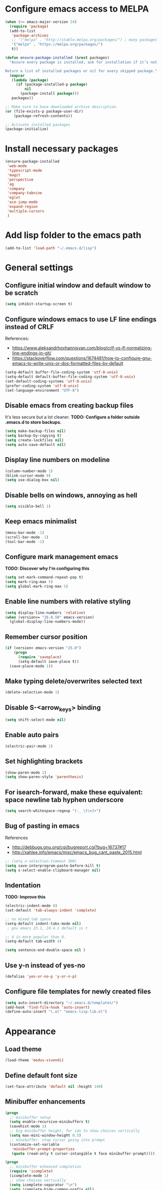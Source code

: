 * Configure emacs access to MELPA
#+BEGIN_SRC emacs-lisp
  (when (>= emacs-major-version 24)
    (require 'package)
    (add-to-list
     'package-archives
     ;; '("melpa" . "http://stable.melpa.org/packages/") ; many packages won't show if using stable
     '("melpa" . "https://melpa.org/packages/")
     t))

  (defun ensure-package-installed (&rest packages)
    "Assure every package is installed, ask for installation if it’s not.

  Return a list of installed packages or nil for every skipped package."
    (mapcar
     (lambda (package)
       (if (package-installed-p package)
           nil
         (package-install package)))
     packages))

  ;; Make sure to have downloaded archive description.
  (or (file-exists-p package-user-dir)
      (package-refresh-contents))

  ;; Activate installed packages
  (package-initialize)
#+END_SRC

* Install necessary packages
#+BEGIN_SRC emacs-lisp
  (ensure-package-installed 
   'web-mode 
   'typescript-mode
   'magit
   'perspective
   'ag
   'company
   'company-tabnine
   'eglot
   'ace-jump-mode
   'expand-region
   'multiple-cursors
   )
#+END_SRC

* Add lisp folder to the emacs path
#+BEGIN_SRC emacs-lisp
(add-to-list 'load-path "~/.emacs.d/lisp")
#+END_SRC

* General settings
** Configure initial window and default window to be *scratch*
#+BEGIN_SRC emacs-lisp
(setq inhibit-startup-screen t)
#+END_SRC
** Configure windows emacs to use LF line endings instead of CRLF
References:
- [[https://www.aleksandrhovhannisyan.com/blog/crlf-vs-lf-normalizing-line-endings-in-git/]]
- [[https://stackoverflow.com/questions/1674481/how-to-configure-gnu-emacs-to-write-unix-or-dos-formatted-files-by-default]]
#+BEGIN_SRC emacs-lisp
(setq-default buffer-file-coding-system 'utf-8-unix)
(setq-default default-buffer-file-coding-system 'utf-8-unix)
(set-default-coding-systems 'utf-8-unix)
(prefer-coding-system 'utf-8-unix)
(set-language-environment "UTF-8")
#+END_SRC
** Disable emacs from creating backup files
It's less secure but a lot cleaner.
**TODO: Configure a folder outside .emacs.d to store backups.**

#+BEGIN_SRC emacs-lisp
(setq make-backup-files nil)
(setq backup-by-copying t)
(setq create-lockfiles nil)
(setq auto-save-default nil)
#+END_SRC
** Display line numbers on modeline
#+BEGIN_SRC emacs-lisp
(column-number-mode 1)
(blink-cursor-mode 0)
(setq use-dialog-box nil)
#+END_SRC
** Disable bells on windows, annoying as hell
#+BEGIN_SRC emacs-lisp
(setq visible-bell 1)
#+END_SRC
** Keep emacs minimalist
#+BEGIN_SRC emacs-lisp
(menu-bar-mode -1)
(scroll-bar-mode -1)
(tool-bar-mode -1)
#+END_SRC
** Configure mark management emacs
**TODO: Discover why I'm configuring this**

#+BEGIN_SRC emacs-lisp
(setq set-mark-command-repeat-pop t)
(setq mark-ring-max 5)
(setq global-mark-ring-max 5)
#+END_SRC
** Enable line numbers with relative styling
#+BEGIN_SRC emacs-lisp
(setq display-line-numbers 'relative)
(when (version<= "26.0.50" emacs-version)
  (global-display-line-numbers-mode))
#+END_SRC
** Remember cursor position
#+BEGIN_SRC emacs-lisp
(if (version< emacs-version "25.0")
    (progn
      (require 'saveplace)
      (setq-default save-place t))
  (save-place-mode 1))
#+END_SRC
** Make typing delete/overwrites selected text
#+BEGIN_SRC emacs-lisp
(delete-selection-mode 1)
#+END_SRC
** Disable S-<arrow_keys> binding
#+BEGIN_SRC emacs-lisp
(setq shift-select-mode nil)
#+END_SRC
** Enable auto pairs
#+BEGIN_SRC emacs-lisp
(electric-pair-mode 1)
#+END_SRC
** Set highlighting brackets
#+BEGIN_SRC emacs-lisp
(show-paren-mode 1)
(setq show-paren-style 'parenthesis)
#+END_SRC
** For isearch-forward, make these equivalent: space newline tab hyphen underscore
#+BEGIN_SRC emacs-lisp
(setq search-whitespace-regexp "[-_ \t\n]+")
#+END_SRC
** Bug of pasting in emacs
References
- [[http://debbugs.gnu.org/cgi/bugreport.cgi?bug=16737#17]]
- [[http://xahlee.info/emacs/misc/emacs_bug_cant_paste_2015.html]]

#+BEGIN_SRC emacs-lisp
;; (setq x-selection-timeout 300)
(setq save-interprogram-paste-before-kill t)
(setq x-select-enable-clipboard-manager nil)
#+END_SRC
** Indentation
**TODO: Improve this**
#+BEGIN_SRC emacs-lisp
(electric-indent-mode 0)
(set-default 'tab-always-indent 'complete)

;; no mixed tab space
(setq-default indent-tabs-mode nil)
 ; gnu emacs 23.1, 24.4.1 default is t

;; 4 is more popular than 8.
(setq-default tab-width 4)

(setq sentence-end-double-space nil )
#+END_SRC
** Use y-n instead of yes-no
#+BEGIN_SRC emacs-lisp
(defalias 'yes-or-no-p 'y-or-n-p)
#+END_SRC

** Configure file templates for newly created files
#+BEGIN_SRC emacs-lisp
(setq auto-insert-directory "~/.emacs.d/templates/")
(add-hook 'find-file-hook 'auto-insert)
(define-auto-insert "\.el" "emacs-lisp-lib.el")
#+END_SRC
* Appearance
** Load theme
#+BEGIN_SRC emacs-lisp
(load-theme 'modus-vivendi)
#+END_SRC
** Define default font size
#+BEGIN_SRC emacs-lisp
(set-face-attribute 'default nil :height 140)
#+END_SRC
** Minibuffer enhancements
#+BEGIN_SRC emacs-lisp
(progn
  ;; minibuffer setup
  (setq enable-recursive-minibuffers t)
  (savehist-mode 1)
  ;; big minibuffer height, for ido to show choices vertically
  (setq max-mini-window-height 0.5)
  ;; minibuffer, stop cursor going into prompt
  (customize-set-variable
   'minibuffer-prompt-properties
   (quote (read-only t cursor-intangible t face minibuffer-prompt))))

(progn
  ;; minibuffer enhanced completion
  (require 'icomplete)
  (icomplete-mode 1)
  ;; show choices vertically
  (setq icomplete-separator "\n")
  (setq icomplete-hide-common-prefix nil)
  (setq icomplete-in-buffer t)
  (define-key icomplete-minibuffer-map (kbd "C-f") 'icomplete-forward-completions)
  (define-key icomplete-minibuffer-map (kbd "C-b") 'icomplete-backward-completions))
#+END_SRC
** No more ivy! let's use default emacs fido-mode
Make buffer switch command do suggestions, also for find-file command

#+BEGIN_SRC emacs-lisp
(fido-vertical-mode 1)
#+END_SRC

* Keybindings
** Change font size zooming
#+BEGIN_SRC emacs-lisp
(global-set-key (kbd "C-=") 'text-scale-increase)
(global-set-key (kbd "C--") 'text-scale-decrease)
#+END_SRC
** Load keybindings library configuration
This is actually temporary, I plan to move all the keybindings definitions to subheadings, so I can disable it easier.
#+BEGIN_SRC emacs-lisp
(require 'keybindings)
#+END_SRC

* Packages
** Dired
*** Require dired
#+BEGIN_SRC emacs-lisp
(require 'dired)
#+END_SRC
*** Configure Dired-X
**TODO: Discover why I'm configuring this**

#+BEGIN_SRC emacs-lisp
(progn
  (require 'dired-x)
  (setq dired-dwim-target t)
  (setq dired-recursive-copies 'top)
  (setq dired-recursive-deletes 'top))
#+END_SRC
** Org mode
*** Require org
#+BEGIN_SRC emacs-lisp
(require 'org)
#+END_SRC

*** Defining common binding to create code blocks
On org mode it's important to create a lot of code blocks to keep our configuration separated and with proper documentation.

#+BEGIN_SRC emacs-lisp
  (defun insert-code-block ()
    (interactive)
    (insert "#+BEGIN_SRC emacs-lisp")
    (newline)
    (insert "#+END_SRC")
    (previous-line)
    (end-of-line)
    (newline))

  (define-key org-mode-map (kbd "C-c C-b") 'insert-code-block)
#+END_SRC

*** Make org-mode syntax color code sections
#+BEGIN_SRC emacs-lisp
(progn
  ;; org-mode
  ;; make “org-mode” syntax color code sections
  (setq org-src-fontify-natively t)
  (setq org-startup-folded nil)
  (setq org-return-follows-link t)
  (setq org-startup-truncated nil))
#+END_SRC
** Load libraries and configure packages
#+BEGIN_SRC emacs-lisp
(require 'ts-js-config)
(require 'magit-config)
(require 'perspectives)
(require 'dired-config)
(require 'isearch-config)
(require 'ibuffer-config)
(require 'company-config)
(setq projects (delete ".." (delete "." (directory-files "D:\\git"))))
(setq projectPrefix "D:\\git")
(require 'switch-project)
;; (require 'eglot-config)
#+END_SRC
** Ace jump mode
Easymotion like package for emacs
#+BEGIN_SRC emacs-lisp
(require 'ace-jump-mode)
(global-set-key (kbd "C-c SPC") 'ace-jump-mode)
#+END_SRC
** Expand region
Expand region increases the selected region by semantic units. Just keep pressing the key until it selects what you want.

#+BEGIN_SRC emacs-lisp
(require 'expand-region)
(global-set-key (kbd "C-=") 'er/expand-region)
#+END_SRC
** Multiple cursors
#+BEGIN_SRC emacs-lisp
(require 'multiple-cursors)
(global-set-key (kbd "C-S-c C-S-c") 'mc/edit-lines)
(global-set-key (kbd "C->") 'mc/mark-next-like-this)
(global-set-key (kbd "C-<") 'mc/mark-previous-like-this)
(global-set-key (kbd "C-c C-<") 'mc/mark-all-like-this)
#+END_SRC
** Iy go to char
This package defines the function iy-go-to-char which behaves like "f" in vim, and iy-go-up-to-char like "t" in vim. It reads a char and go the next Nth occurence of the char. User can continue such search using that char key.


To make iy-go-to-char works better with multiple-cursors, add iy-go-to-char-start-pos to mc/cursor-specific-vars when mc is loaded:
#+BEGIN_SRC emacs-lisp
(require 'iy-go-to-char)
(add-to-list 'mc/cursor-specific-vars 'iy-go-to-char-start-pos)
#+END_SRC

#+BEGIN_SRC emacs-lisp
(global-set-key (kbd "C-c f") 'iy-go-to-char)
(global-set-key (kbd "C-c F") 'iy-go-to-char-backward)
(global-set-key (kbd "C-c ;") 'iy-go-to-or-up-to-continue)
(global-set-key (kbd "C-c ,") 'iy-go-to-or-up-to-continue-backward)
#+END_SRC
